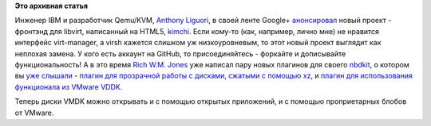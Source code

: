 .. title: Новый фронтэнд для libvirt
.. slug: Новый-фронтэнд-для-libvirt
.. date: 2013-06-28 23:41:48
.. tags:
.. category:
.. link:
.. description:
.. type: text
.. author: Peter Lemenkov

**Это архивная статья**


Инженер IBM и разработчик Qemu/KVM, `Anthony
Liguori <https://www.openhub.net/accounts/aliguori>`__, в своей ленте
Google+
`анонсировал <https://plus.google.com/109316704354866510115/posts/d38trgeiV3r>`__
новый проект - фронтэнд для libvirt, написанный на HTML5,
`kimchi <https://github.com/kimchi-project/kimchi>`__. Если кому-то
(как, например, лично мне) не нравится интерфейс virt-manager, а virsh
кажется слишком уж низкоуровневым, то этот новый проект выглядит как
неплохая замена. У кого есть аккаунт на GitHub, то присоединяйтесь -
форкайте и дописывайте функциональность!
А в это время `Rich W.M. Jones <http://people.redhat.com/~rjones/>`__
уже написал пару новых плагинов для своего
`nbdkit <https://github.com/libguestfs/nbdkit>`__, о котором вы `уже
слышали </content/Новый-проект-rich-wm-jones-nbdkit>`__ - `плагин для
прозрачной работы с дисками, сжатыми с помощью
xz <https://rwmj.wordpress.com/2013/06/24/xz-plugin-for-nbdkit/>`__, и
`плагин для использования функционала из VMware
VDDK <https://rwmj.wordpress.com/2013/06/27/vmware-vddk-for-nbdkit/>`__.

Теперь диски VMDK можно открывать и с помощью открытых приложений, и с
помощью проприетарных блобов от VMware.

